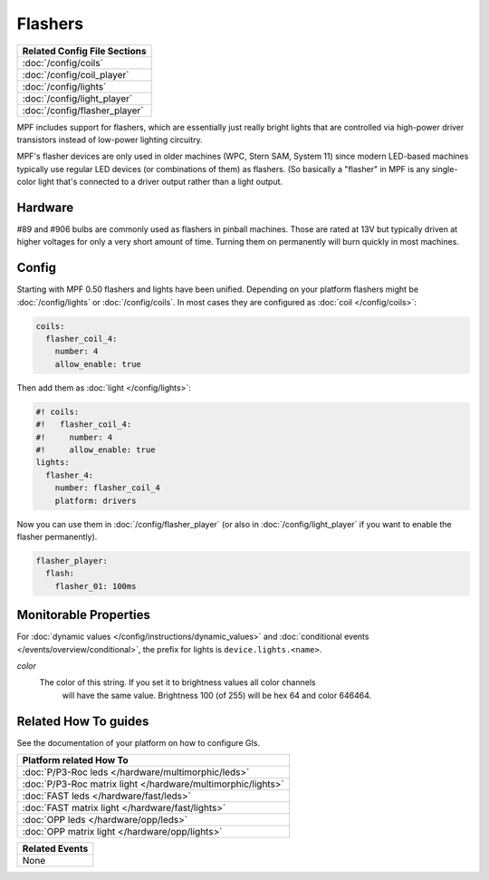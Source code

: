 Flashers
========

+------------------------------------------------------------------------------+
| Related Config File Sections                                                 |
+==============================================================================+
| :doc:`/config/coils`                                                         |
+------------------------------------------------------------------------------+
| :doc:`/config/coil_player`                                                   |
+------------------------------------------------------------------------------+
| :doc:`/config/lights`                                                        |
+------------------------------------------------------------------------------+
| :doc:`/config/light_player`                                                  |
+------------------------------------------------------------------------------+
| :doc:`/config/flasher_player`                                                |
+------------------------------------------------------------------------------+

MPF includes support for flashers, which are essentially just really
bright lights that are controlled via high-power driver transistors instead
of low-power lighting circuitry.

.. image:: /mechs/images/flasher1.jpg
.. image:: /mechs/images/flasher2.jpg


MPF's flasher devices are only used in older machines (WPC, Stern SAM, System 11)
since modern LED-based machines typically use regular LED devices (or combinations
of them) as flashers. (So basically a "flasher" in MPF is any single-color
light that's connected to a driver output rather than a light output.

Hardware
--------

#89 and #906 bulbs are commonly used as flashers in pinball machines.
Those are rated at 13V but typically driven at higher voltages for only a very
short amount of time.
Turning them on permanently will burn quickly in most machines.


Config
------

Starting with MPF 0.50 flashers and lights have been unified. Depending on your
platform flashers might be :doc:`/config/lights` or :doc:`/config/coils`. In most
cases they are configured as :doc:`coil </config/coils>`:

.. code-block:: mpf-config

  coils:
    flasher_coil_4:
      number: 4
      allow_enable: true

Then add them as :doc:`light </config/lights>`:

.. code-block:: mpf-config

  #! coils:
  #!   flasher_coil_4:
  #!     number: 4
  #!     allow_enable: true
  lights:
    flasher_4:
      number: flasher_coil_4
      platform: drivers

Now you can use them in :doc:`/config/flasher_player` (or also in
:doc:`/config/light_player` if you want to enable the flasher permanently).

.. code-block:: mpf-config

  flasher_player:
    flash:
      flasher_01: 100ms

Monitorable Properties
----------------------

For :doc:`dynamic values </config/instructions/dynamic_values>` and
:doc:`conditional events </events/overview/conditional>`,
the prefix for lights is ``device.lights.<name>``.

*color*
   The color of this string. If you set it to brightness values all color channels
      will have the same value. Brightness 100 (of 255) will be hex 64 and color 646464.

Related How To guides
---------------------

See the documentation of your platform on how to configure GIs.

+------------------------------------------------------------------------------+
| Platform related How To                                                      |
+==============================================================================+
| :doc:`P/P3-Roc leds </hardware/multimorphic/leds>`                           |
+------------------------------------------------------------------------------+
| :doc:`P/P3-Roc matrix light </hardware/multimorphic/lights>`                 |
+------------------------------------------------------------------------------+
| :doc:`FAST leds </hardware/fast/leds>`                                       |
+------------------------------------------------------------------------------+
| :doc:`FAST matrix light </hardware/fast/lights>`                             |
+------------------------------------------------------------------------------+
| :doc:`OPP leds </hardware/opp/leds>`                                         |
+------------------------------------------------------------------------------+
| :doc:`OPP matrix light </hardware/opp/lights>`                               |
+------------------------------------------------------------------------------+



+------------------------------------------------------------------------------+
| Related Events                                                               |
+==============================================================================+
| None                                                                         |
+------------------------------------------------------------------------------+
